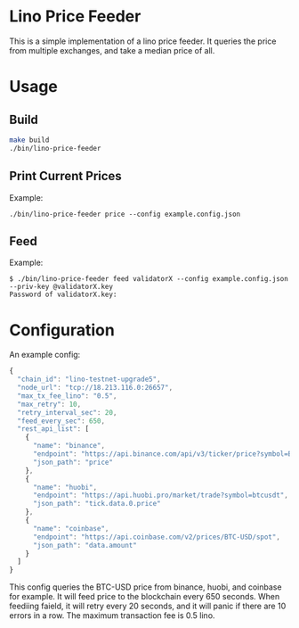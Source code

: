 * Lino Price Feeder
This is a simple implementation of a lino price feeder. It queries the price from multiple exchanges, 
and take a median price of all.

* Usage
** Build
#+begin_src bash
make build
./bin/lino-price-feeder
#+end_src

** Print Current Prices
Example:
#+begin_src base
./bin/lino-price-feeder price --config example.config.json
#+end_src

** Feed
Example:
#+begin_src base
$ ./bin/lino-price-feeder feed validatorX --config example.config.json --priv-key @validatorX.key
Password of validatorX.key: 
#+end_src

* Configuration
An example config:
#+begin_src js
{
  "chain_id": "lino-testnet-upgrade5",
  "node_url": "tcp://18.213.116.0:26657",
  "max_tx_fee_lino": "0.5",
  "max_retry": 10,
  "retry_interval_sec": 20,
  "feed_every_sec": 650,
  "rest_api_list": [
    {
      "name": "binance",
      "endpoint": "https://api.binance.com/api/v3/ticker/price?symbol=BTCUSDT",
      "json_path": "price"
    },
    {
      "name": "huobi",
      "endpoint": "https://api.huobi.pro/market/trade?symbol=btcusdt",
      "json_path": "tick.data.0.price"
    },
    {
      "name": "coinbase",
      "endpoint": "https://api.coinbase.com/v2/prices/BTC-USD/spot",
      "json_path": "data.amount"
    }
  ]
}
#+end_src

This config queries the BTC-USD price from binance, huobi, and coinbase for example. It will
feed price to the blockchain every 650 seconds. When feediing faield, it will retry every 20
seconds, and it will panic if there are 10 errors in a row. The maximum transaction fee is 0.5 lino.
